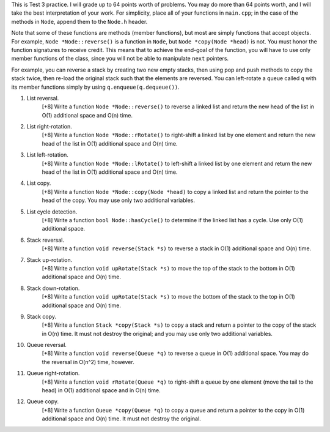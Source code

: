 This is Test 3 practice.  I will grade up to 64 points worth of problems.  You
may do more than 64 points worth, and I will take the best interpretation of
your work.  For simplicity, place all of your functions in ``main.cpp``; in the
case of the methods in ``Node``, append them to the ``Node.h`` header.

Note that some of these functions are methods (member functions), but most are
simply functions that accept objects.  For example, ``Node *Node::reverse()``
is a function in ``Node``, but ``Node *copy(Node *head)`` is not.  You must
honor the function signatures to receive credit.  This means that to achieve
the end-goal of the function, you will have to use only member functions of the
class, since you will not be able to manipulate ``next`` pointers.  

For example, you can reverse a stack by creating two new empty stacks, then
using pop and push methods to copy the stack twice, then re-load the original
stack such that the elements are reversed.  You can left-rotate a queue called
``q`` with its member functions simply by using ``q.enqueue(q.dequeue())``.

1. List reversal.
     [+8] Write a function ``Node *Node::reverse()`` to reverse a linked list
     and return the new head of the list in O(1) additional space and O(n)
     time.

2. List right-rotation.
     [+8] Write a function ``Node *Node::rRotate()`` to right-shift a linked
     list by one element and return the new head of the list in O(1) additional
     space and O(n) time.

3. List left-rotation.
     [+8] Write a function ``Node *Node::lRotate()`` to left-shift a linked
     list by one element and return the new head of the list in O(1) additional
     space and O(n) time.

4. List copy.
     [+8] Write a function ``Node *Node::copy(Node *head)`` to copy a linked
     list and return the pointer to the head of the copy. You may use only two
     additional variables.

5. List cycle detection.
     [+8] Write a function ``bool Node::hasCycle()`` to determine if the linked
     list has a cycle.  Use only O(1) additional space. 

6. Stack reversal.
     [+8] Write a function ``void reverse(Stack *s)`` to reverse a stack in
     O(1) additional space and O(n) time.

7. Stack up-rotation.
     [+8] Write a function ``void upRotate(Stack *s)`` to move the top of the
     stack to the bottom in O(1) additional space and O(n) time.

8. Stack down-rotation.
     [+8] Write a function ``void upRotate(Stack *s)`` to move the bottom of
     the stack to the top in O(1) additional space and O(n) time.

9. Stack copy.
     [+8] Write a function ``Stack *copy(Stack *s)`` to copy a stack and return
     a pointer to the copy of the stack in O(n) time.  It must not destroy the
     original; and you may use only two additional variables.

10. Queue reversal.
      [+8] Write a function ``void reverse(Queue *q)`` to reverse a queue in
      O(1) additional space.  You may do the reversal in O(n^2) time, however.

11. Queue right-rotation.
      [+8] Write a function ``void rRotate(Queue *q)`` to right-shift a queue by
      one element (move the tail to the head) in O(1) additional space and in
      O(n) time.

12. Queue copy.
      [+8] Write a function ``Queue *copy(Queue *q)`` to copy a queue and
      return a pointer to the copy in O(1) additional space and O(n) time. 
      It must not destroy the original.
